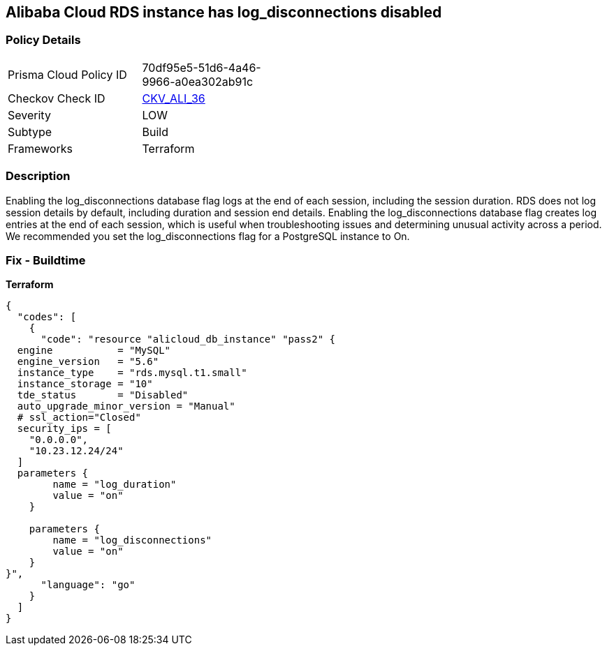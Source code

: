 == Alibaba Cloud RDS instance has log_disconnections disabled


=== Policy Details
[width=45%]
[cols="1,1"]
|=== 
|Prisma Cloud Policy ID 
| 70df95e5-51d6-4a46-9966-a0ea302ab91c

|Checkov Check ID 
| https://github.com/bridgecrewio/checkov/tree/master/checkov/terraform/checks/resource/alicloud/RDSInstanceLogDisconnections.py[CKV_ALI_36]

|Severity
|LOW

|Subtype
|Build

|Frameworks
|Terraform

|=== 



=== Description

Enabling the log_disconnections database flag logs at the end of each session, including the session duration.
RDS does not log session details by default, including duration and session end details.
Enabling the log_disconnections database flag creates log entries at the end of each session, which is useful when troubleshooting issues and determining unusual activity across a period.
We recommended you set the log_disconnections flag for a PostgreSQL instance to On.

=== Fix - Buildtime


*Terraform* 




[source,go]
----
{
  "codes": [
    {
      "code": "resource "alicloud_db_instance" "pass2" {
  engine           = "MySQL"
  engine_version   = "5.6"
  instance_type    = "rds.mysql.t1.small"
  instance_storage = "10"
  tde_status       = "Disabled"
  auto_upgrade_minor_version = "Manual"
  # ssl_action="Closed"
  security_ips = [
    "0.0.0.0",
    "10.23.12.24/24"
  ]
  parameters {
        name = "log_duration"
        value = "on"
    }

    parameters {
        name = "log_disconnections"
        value = "on"
    }
}",
      "language": "go"
    }
  ]
}
----
